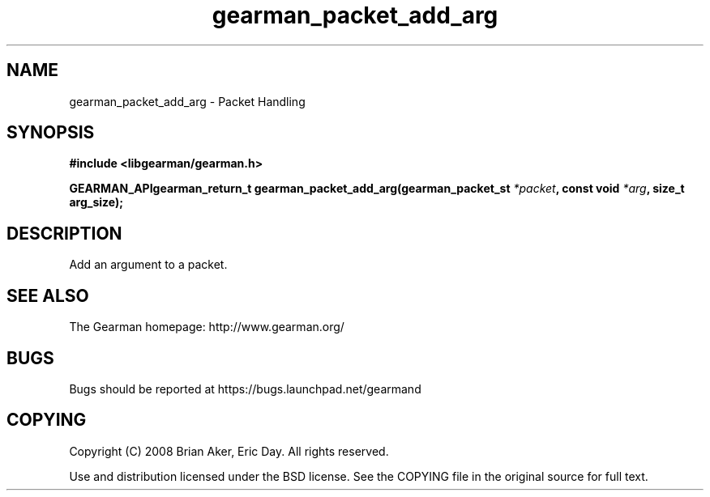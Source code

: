 .TH gearman_packet_add_arg 3 2009-07-02 "Gearman" "Gearman"
.SH NAME
gearman_packet_add_arg \- Packet Handling
.SH SYNOPSIS
.B #include <libgearman/gearman.h>
.sp
.BI "GEARMAN_APIgearman_return_t gearman_packet_add_arg(gearman_packet_st " *packet ", const void " *arg ", size_t arg_size);"
.SH DESCRIPTION
Add an argument to a packet.
.SH "SEE ALSO"
The Gearman homepage: http://www.gearman.org/
.SH BUGS
Bugs should be reported at https://bugs.launchpad.net/gearmand
.SH COPYING
Copyright (C) 2008 Brian Aker, Eric Day. All rights reserved.

Use and distribution licensed under the BSD license. See the COPYING file in the original source for full text.
